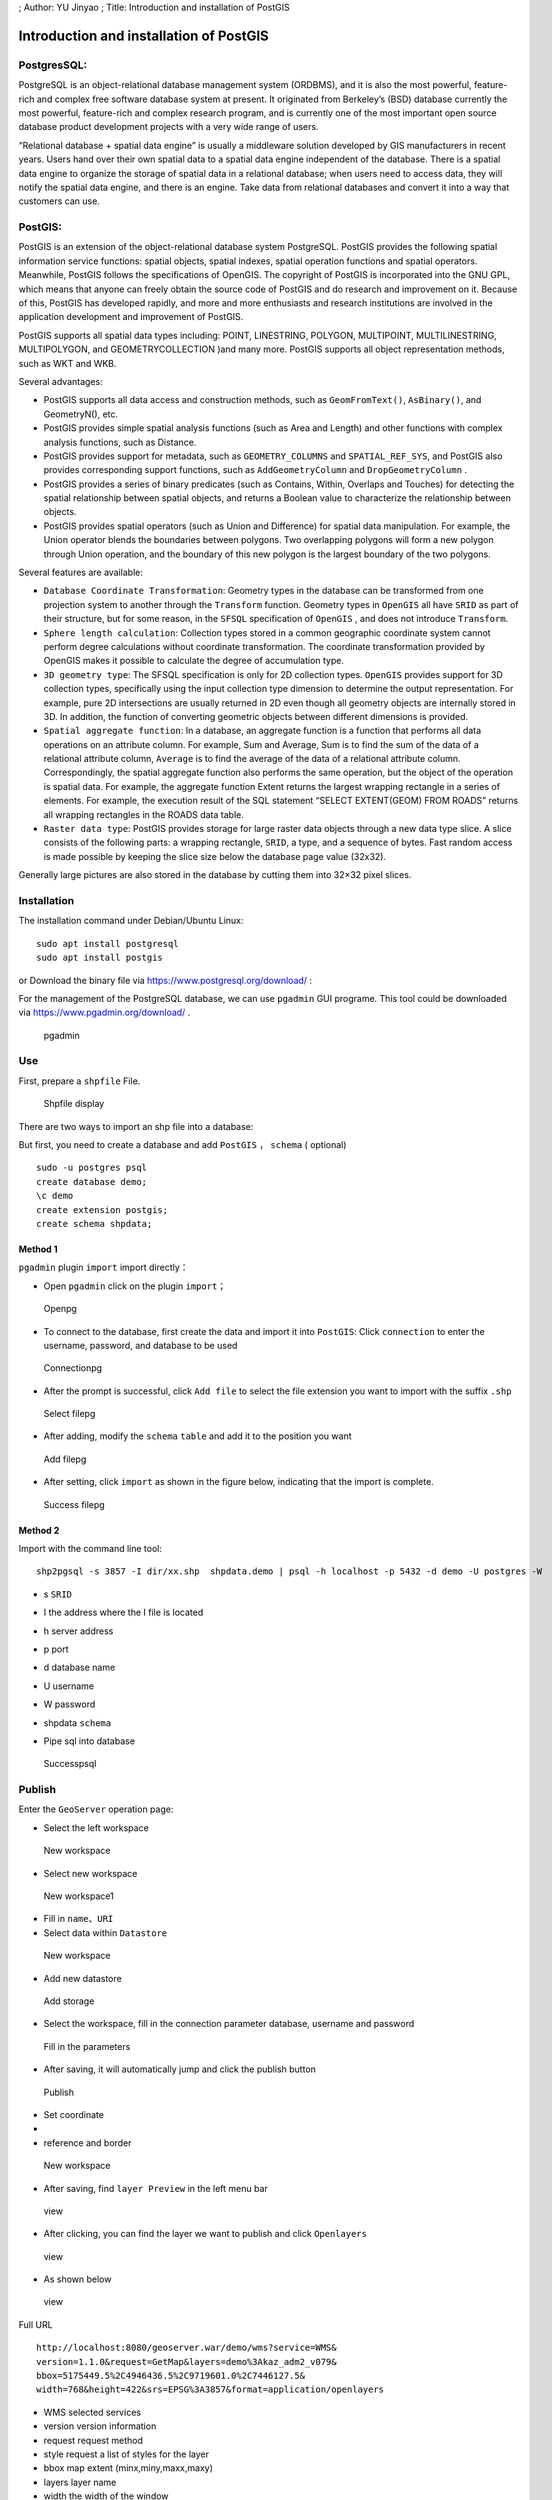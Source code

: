 ; Author: YU Jinyao ; Title: Introduction and installation of PostGIS

Introduction and installation of PostGIS
========================================

PostgresSQL:
------------

PostgreSQL is an object-relational database management system (ORDBMS),
and it is also the most powerful, feature-rich and complex free software
database system at present. It originated from Berkeley’s (BSD) database
currently the most powerful, feature-rich and complex research program,
and is currently one of the most important open source database product
development projects with a very wide range of users.

“Relational database + spatial data engine” is usually a middleware
solution developed by GIS manufacturers in recent years. Users hand over
their own spatial data to a spatial data engine independent of the
database. There is a spatial data engine to organize the storage of
spatial data in a relational database; when users need to access data,
they will notify the spatial data engine, and there is an engine. Take
data from relational databases and convert it into a way that customers
can use.

PostGIS:
--------

PostGIS is an extension of the object-relational database system
PostgreSQL. PostGIS provides the following spatial information service
functions: spatial objects, spatial indexes, spatial operation functions
and spatial operators. Meanwhile, PostGIS follows the specifications of
OpenGIS. The copyright of PostGIS is incorporated into the GNU GPL,
which means that anyone can freely obtain the source code of PostGIS and
do research and improvement on it. Because of this, PostGIS has
developed rapidly, and more and more enthusiasts and research
institutions are involved in the application development and improvement
of PostGIS.

PostGIS supports all spatial data types including: POINT, LINESTRING,
POLYGON, MULTIPOINT, MULTILINESTRING, MULTIPOLYGON, and
GEOMETRYCOLLECTION )and many more. PostGIS supports all object
representation methods, such as WKT and WKB.

Several advantages:

-  PostGIS supports all data access and construction methods, such as
   ``GeomFromText()``, ``AsBinary()``, and GeometryN(), etc.
-  PostGIS provides simple spatial analysis functions (such as Area and
   Length) and other functions with complex analysis functions, such as
   Distance.
-  PostGIS provides support for metadata, such as ``GEOMETRY_COLUMNS``
   and ``SPATIAL_REF_SYS``, and PostGIS also provides corresponding
   support functions, such as ``AddGeometryColumn`` and
   ``DropGeometryColumn`` .
-  PostGIS provides a series of binary predicates (such as Contains,
   Within, Overlaps and Touches) for detecting the spatial relationship
   between spatial objects, and returns a Boolean value to characterize
   the relationship between objects.
-  PostGIS provides spatial operators (such as Union and Difference) for
   spatial data manipulation. For example, the Union operator blends the
   boundaries between polygons. Two overlapping polygons will form a new
   polygon through Union operation, and the boundary of this new polygon
   is the largest boundary of the two polygons.

Several features are available:

-  ``Database Coordinate Transformation``: Geometry types in the
   database can be transformed from one projection system to another
   through the ``Transform`` function. Geometry types in ``OpenGIS`` all
   have ``SRID`` as part of their structure, but for some reason, in the
   ``SFSQL`` specification of ``OpenGIS`` , and does not introduce
   ``Transform``.
-  ``Sphere length calculation``: Collection types stored in a common
   geographic coordinate system cannot perform degree calculations
   without coordinate transformation. The coordinate transformation
   provided by OpenGIS makes it possible to calculate the degree of
   accumulation type.
-  ``3D geometry type``: The SFSQL specification is only for 2D
   collection types. ``OpenGIS`` provides support for 3D collection
   types, specifically using the input collection type dimension to
   determine the output representation. For example, pure 2D
   intersections are usually returned in 2D even though all geometry
   objects are internally stored in 3D. In addition, the function of
   converting geometric objects between different dimensions is
   provided.
-  ``Spatial aggregate function``: In a database, an aggregate function
   is a function that performs all data operations on an attribute
   column. For example, Sum and Average, Sum is to find the sum of the
   data of a relational attribute column, ``Average`` is to find the
   average of the data of a relational attribute column.
   Correspondingly, the spatial aggregate function also performs the
   same operation, but the object of the operation is spatial data. For
   example, the aggregate function Extent returns the largest wrapping
   rectangle in a series of elements. For example, the execution result
   of the SQL statement “SELECT EXTENT(GEOM) FROM ROADS” returns all
   wrapping rectangles in the ROADS data table.
-  ``Raster data type``: PostGIS provides storage for large raster data
   objects through a new data type slice. A slice consists of the
   following parts: a wrapping rectangle, ``SRID``, a type, and a
   sequence of bytes. Fast random access is made possible by keeping the
   slice size below the database page value (32x32).

Generally large pictures are also stored in the database by cutting them
into 32×32 pixel slices.

Installation
------------

The installation command under Debian/Ubuntu Linux:

::

   sudo apt install postgresql
   sudo apt install postgis

or Download the binary file via https://www.postgresql.org/download/ :

For the management of the PostgreSQL database, we can use ``pgadmin``
GUI programe. This tool could be downloaded via
https://www.pgadmin.org/download/ .

.. figure:: ./pgadmin.png
   :alt: pgadmin

   pgadmin

Use
---

First, prepare a ``shpfile`` File.

.. figure:: ./shpfile.png
   :alt: Shpfile display

   Shpfile display

There are two ways to import an shp file into a database:

But first, you need to create a database and add ``PostGIS`` ，
``schema`` ( optional)

::

   sudo -u postgres psql
   create database demo;
   \c demo
   create extension postgis;
   create schema shpdata;

Method 1
~~~~~~~~

``pgadmin`` plugin ``import`` import directly：

-  Open ``pgadmin`` click on the plugin ``import``\ ；

.. figure:: ./pgadmin_2.png
   :alt: Openpg

   Openpg

-  To connect to the database, first create the data and import it into
   ``PostGIS``: Click ``connection`` to enter the username, password,
   and database to be used

.. figure:: ./pgadmin_1.png
   :alt: Connectionpg

   Connectionpg

-  After the prompt is successful, click ``Add file`` to select the file
   extension you want to import with the suffix ``.shp``

.. figure:: ./pgadmin_3.png
   :alt: Select filepg

   Select filepg

-  After adding, modify the ``schema`` ``table`` and add it to the
   position you want

.. figure:: ./pgadmin_4.png
   :alt: Add filepg

   Add filepg

-  After setting, click ``import`` as shown in the figure below,
   indicating that the import is complete.

.. figure:: ./pgadmin_5.png
   :alt: Success filepg

   Success filepg

Method 2
~~~~~~~~

Import with the command line tool:

::

    shp2pgsql -s 3857 -I dir/xx.shp  shpdata.demo | psql -h localhost -p 5432 -d demo -U postgres -W 
                       

-  s ``SRID``

-  I the address where the I file is located

-  h server address

-  p port

-  d database name

-  U username

-  W password

-  shpdata ``schema``

-  | Pipe sql into database

.. figure:: ./psql.png
   :alt: Successpsql

   Successpsql

Publish
-------

Enter the ``GeoServer`` operation page:

-  Select the left workspace

.. figure:: ./gp_w0.png
   :alt: New workspace

   New workspace

-  Select new workspace

.. figure:: ./gp_w1.png
   :alt: New workspace1

   New workspace1

-  Fill in ``name``\ 、\ ``URI``

-  Select data within ``Datastore``

.. figure:: ./gp_0.png
   :alt: New workspace

   New workspace

-  Add new datastore

.. figure:: ./gp_1.png
   :alt: Add storage

   Add storage

-  Select the workspace, fill in the connection parameter database,
   username and password

.. figure:: ./gp_2.png
   :alt: Fill in the parameters

   Fill in the parameters

-  After saving, it will automatically jump and click the publish button

.. figure:: ./gp_3.png
   :alt: Publish

   Publish

-  Set coordinate
-  

-  reference and border

.. figure:: ./gp_4.png
   :alt: New workspace

   New workspace

-  After saving, find ``layer Preview`` in the left menu bar

.. figure:: ./gp_5.png
   :alt: view

   view

-  After clicking, you can find the layer we want to publish and click
   ``Openlayers``

.. figure:: ./gp_6.png
   :alt: view

   view

-  As shown below

.. figure:: ./gp_7.png
   :alt: view

   view

Full URL

::

   http://localhost:8080/geoserver.war/demo/wms?service=WMS&
   version=1.1.0&request=GetMap&layers=demo%3Akaz_adm2_v079&
   bbox=5175449.5%2C4946436.5%2C9719601.0%2C7446127.5&
   width=768&height=422&srs=EPSG%3A3857&format=application/openlayers

-  WMS selected services
-  version version information
-  request request method
-  style request a list of styles for the layer
-  bbox map extent (minx,miny,maxx,maxy)
-  layers layer name
-  width the width of the window
-  height the height of the window
-  srs spatial coordinate reference system (namespace:identifier)
-  format format
